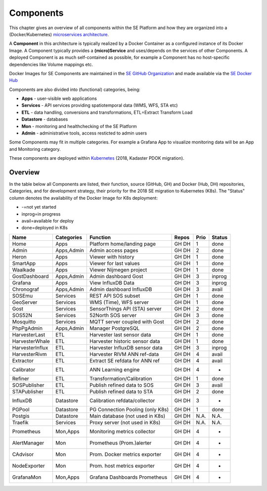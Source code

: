 .. _components:

==========
Components
==========

This chapter gives an overview of all components within the SE Platform and
how they are organized into a (Docker/Kubernetes)
`microservices architecture <https://en.wikipedia.org/wiki/Microservices>`_.

A **Component** in this architecture is typically realized by a Docker Container
as a configured instance of its Docker Image. A Component typically provides a
**(micro)Service** and uses/depends on the services of other Components. A deployed Component
is as much self-contained as possible, for example a Component has no
host-specific dependencies like Volume mappings etc.

Docker Images for SE Components are maintained in the
`SE GitHub Organization <https://github.com/smartemission>`_ and
made available via the
`SE Docker Hub <https://hub.docker.com/r/smartemission>`_

Components are also divided into (functional) categories, being:

* **Apps** - user-visible web applications
* **Services** - API services providing spatiotemporal data (WMS, WFS, STA etc)
* **ETL** - data handling, conversions and transformations, ETL=Extract Transform Load
* **Datastore** - databases
* **Mon** - monitoring and healthchecking of the SE Platform
* **Admin** - administrative tools, access resticted to admin users

Some Components may fit in multiple categories. For example a Grafana App to visualize
monitoring data will be an App and Monitoring category.

These components are deployed within `Kubernetes <https://kubernetes.io/>`_ (2018, Kadaster PDOK migration).

Overview
========

In the table below all Components are listed, their function,
source (GitHub, GH) and Docker (Hub, DH) repositories,
Categories, and for development strategy, their priority for the 2018
SE migration to Kubernetes (K8s). The "Status" column denotes the availability
of the Docker Image for K8s deployment:

* -=not yet started
* inprog=in progress
* avail=available for deploy
* done=deployed in K8s

================  =============  =================================  ======== ======= ========
Name              Categories     Function                           Repos    Prio    Status
================  =============  =================================  ======== ======= ========
Home              Apps           Platform home/landing page         GH DH    1       done
Admin             Apps,Admin     Admin access pages                 GH DH    2       done
Heron             Apps           Viewer with history                GH DH    1       done
SmartApp          Apps           Viewer for last values             GH DH    1       done
Waalkade          Apps           Viewer Nijmegen project            GH DH    1       done
GostDashboard     Apps,Admin     Admin dashboard Gost               GH DH    3       inprog
Grafana           Apps           View InfluxDB Data                 GH DH    3       inprog
Chronograf        Apps,Admin     Admin dashboard InfluxDB           GH DH    3       avail
SOSEmu            Services       REST API SOS subset                GH DH    1       done
GeoServer         Services       WMS (Time), WFS server             GH DH    1       done
Gost              Services       SensorThings API (STA) server      GH DH    2       done
SOS52N            Services       52North SOS server                 GH DH    3       done
Mosquitto         Services       MQTT server coupled with Gost      GH DH    2       done
PhpPgAdmin        Apps,Admin     Manager PostgreSQL                 GH DH    2       done
HarvesterLast     ETL            Harvester last sensor data         GH DH    1       done
HarvesterWhale    ETL            Harvester historic sensor data     GH DH    1       done
HarvesterInflux   ETL            Harvester InfluxDB sensor data     GH DH    3       inprog
HarvesterRivm     ETL            Harvester RIVM ANN ref-data        GH DH    4       avail
Extractor         ETL            Extract SE refdata for ANN ref     GH DH    4       avail
Calibrator        ETL            ANN Learning engine                GH DH    4       -
Refiner           ETL            Transformation/Calibration         GH DH    1       done
SOSPublisher      ETL            Publish refined data to SOS        GH DH    3       avail
STAPublisher      ETL            Publish refined data to STA        GH DH    2       done
InfluxDB          Datastore      Calibration refdata/collector      GH DH    3       -
PGPool            Datastore      PG Connection Pooling (only K8s)   GH DH    1       done
Postgis           Datastore      Main database (not used in K8s)    GH DH    N.A.    N.A.
Traefik           Services       Proxy server (not used in K8s)     GH DH    N.A.    N.A.
Prometheus        Mon,Apps       Monitoring metrics collector       GH DH    4       -
AlertManager      Mon            Prometheus (Prom.)alerter          GH DH    4       -
CAdvisor          Mon            Prom. Docker metrics exporter      GH DH    4       -
NodeExporter      Mon            Prom. host  metrics exporter       GH DH    4       -
GrafanaMon        Mon,Apps       Grafana Dashboards Prometheus      GH DH    4       -
================  =============  =================================  ======== ======= ========
